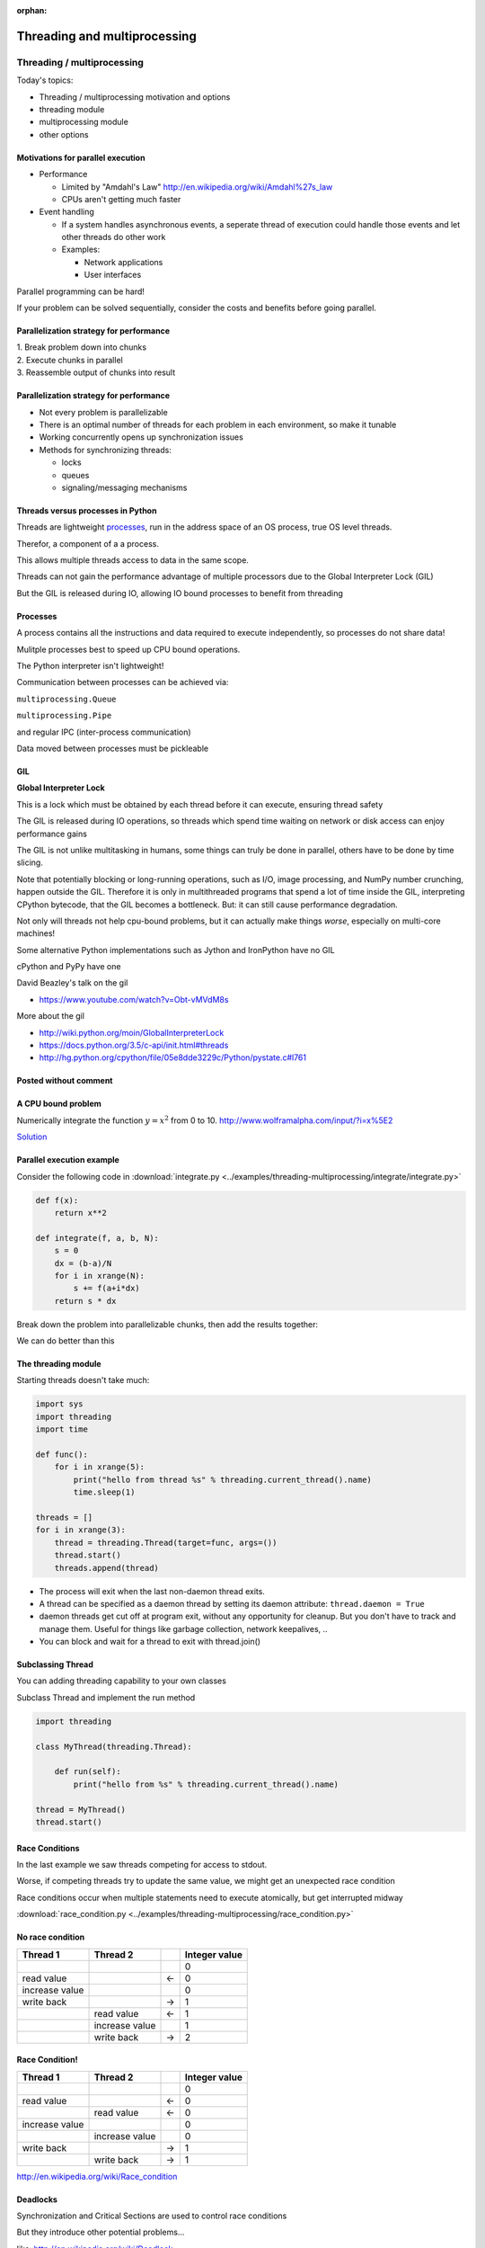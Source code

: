 :orphan:

.. _threading:

#############################
Threading and multiprocessing
#############################

Threading / multiprocessing
===========================

Today's topics:

-  Threading / multiprocessing motivation and options
-  threading module
-  multiprocessing module
-  other options


Motivations for parallel execution
----------------------------------

-  Performance

   -  Limited by "Amdahl's Law"
      http://en.wikipedia.org/wiki/Amdahl%27s_law

   -  CPUs aren't getting much faster

-  Event handling

   - If a system handles asynchronous events, a seperate thread of
     execution could handle those events and let other threads do other
     work

   - Examples:

     -  Network applications

     -  User interfaces

Parallel programming can be hard!

If your problem can be solved sequentially, consider the costs and
benefits before going parallel.


Parallelization strategy for performance
----------------------------------------

| 1. Break problem down into chunks
| 2. Execute chunks in parallel
| 3. Reassemble output of chunks into result

.. image:: /_static/OPP.0108.gif
      :align: right
      :height: 450px
      :alt: multitasking flow diagram


Parallelization strategy for performance
----------------------------------------

-  Not every problem is parallelizable
-  There is an optimal number of threads for each problem in each
   environment, so make it tunable
-  Working concurrently opens up synchronization issues
-  Methods for synchronizing threads:

   -  locks
   -  queues
   -  signaling/messaging mechanisms


Threads versus processes in Python
----------------------------------

Threads are lightweight processes_, run in the address space of an OS
process, true OS level threads.

Therefor, a component of a a process.

.. _processes: https://en.wikipedia.org/wiki/Light-weight_process

This allows multiple threads access to data in the same scope.

Threads can not gain the performance advantage of multiple processors
due to the Global Interpreter Lock (GIL)

But the GIL is released during IO, allowing IO bound processes to
benefit from threading

Processes
---------

A process contains all the instructions and data required to execute
independently, so processes do not share data!

Mulitple processes best to speed up CPU bound operations.

The Python interpreter isn't lightweight!

Communication between processes can be achieved via:

``multiprocessing.Queue``

``multiprocessing.Pipe``

and regular IPC (inter-process communication)

Data moved between processes must be pickleable


GIL
---

**Global Interpreter Lock**

This is a lock which must be obtained by each thread before it can
execute, ensuring thread safety

.. image:: /_static/gil.png
    :width: 100.0%

.. nextslide::

The GIL is released during IO operations, so threads which spend time
waiting on network or disk access can enjoy performance gains

The GIL is not unlike multitasking in humans, some things can truly be
done in parallel, others have to be done by time slicing.

Note that potentially blocking or long-running operations, such as I/O, image processing, and NumPy number crunching, happen outside the GIL. Therefore it is only in multithreaded programs that spend a lot of time inside the GIL, interpreting CPython bytecode, that the GIL becomes a bottleneck. But: it can still cause performance degradation.

Not only will threads not help cpu-bound problems, but it can actually make things *worse*, especially on multi-core machines!


.. nextslide::


Some alternative Python implementations such as Jython and IronPython
have no GIL

cPython and PyPy have one

David Beazley's talk on the gil

-  https://www.youtube.com/watch?v=Obt-vMVdM8s

More about the gil

-  http://wiki.python.org/moin/GlobalInterpreterLock

-  https://docs.python.org/3.5/c-api/init.html#threads

-  http://hg.python.org/cpython/file/05e8dde3229c/Python/pystate.c#l761

Posted without comment
----------------------
.. figure:: /_static/killGIL.jpg
   :class: fill


A CPU bound problem
-------------------

Numerically integrate the function
:math:`y =x^2` from 0 to 10.
http://www.wolframalpha.com/input/?i=x%5E2

.. image:: /_static/x2.png
  :height: 400px

`Solution <http://www.wolframalpha.com/input/?i=int(x%5E2,0,10)>`_

Parallel execution example
--------------------------

Consider the following code in
:download:`integrate.py <../examples/threading-multiprocessing/integrate/integrate.py>`

.. code-block:: python

    def f(x):
        return x**2

    def integrate(f, a, b, N):
        s = 0
        dx = (b-a)/N
        for i in xrange(N):
            s += f(a+i*dx)
        return s * dx

Break down the problem into parallelizable chunks, then add the results
together:

We can do better than this

The threading module
--------------------

Starting threads doesn't take much:

.. code-block:: python

    import sys
    import threading
    import time

    def func():
        for i in xrange(5):
            print("hello from thread %s" % threading.current_thread().name)
            time.sleep(1)

    threads = []
    for i in xrange(3):
        thread = threading.Thread(target=func, args=())
        thread.start()
        threads.append(thread)


.. nextslide::


-  The process will exit when the last non-daemon thread exits.
-  A thread can be specified as a daemon thread by setting its daemon
   attribute: ``thread.daemon = True``
-  daemon threads get cut off at program exit, without any opportunity
   for cleanup. But you don't have to track and manage them. Useful for
   things like garbage collection, network keepalives, ..
-  You can block and wait for a thread to exit with thread.join()


Subclassing Thread
------------------

You can adding threading capability to your own classes

Subclass Thread and implement the run method


.. code-block:: python

    import threading

    class MyThread(threading.Thread):

        def run(self):
            print("hello from %s" % threading.current_thread().name)

    thread = MyThread()
    thread.start()


Race Conditions
---------------

In the last example we saw threads competing for access to stdout.

Worse, if competing threads try to update the same value, we might get
an unexpected race condition

Race conditions occur when multiple statements need to execute
atomically, but get interrupted midway

:download:`race_condition.py <../examples/threading-multiprocessing/race_condition.py>`

No race condition
------------------

+--------------------+--------------------+--------------------+--------------------+
| Thread 1           | Thread 2           |                    | Integer value      |
+====================+====================+====================+====================+
|                    |                    |                    | 0                  |
+--------------------+--------------------+--------------------+--------------------+
| read value         |                    | ←                  | 0                  |
+--------------------+--------------------+--------------------+--------------------+
| increase value     |                    |                    | 0                  |
+--------------------+--------------------+--------------------+--------------------+
| write back         |                    | →                  | 1                  |
+--------------------+--------------------+--------------------+--------------------+
|                    | read value         | ←                  | 1                  |
+--------------------+--------------------+--------------------+--------------------+
|                    | increase value     |                    | 1                  |
+--------------------+--------------------+--------------------+--------------------+
|                    | write back         | →                  | 2                  |
+--------------------+--------------------+--------------------+--------------------+

Race Condition!
---------------

+--------------------+--------------------+--------------------+--------------------+
| Thread 1           | Thread 2           |                    | Integer value      |
+====================+====================+====================+====================+
|                    |                    |                    | 0                  |
+--------------------+--------------------+--------------------+--------------------+
| read value         |                    | ←                  | 0                  |
+--------------------+--------------------+--------------------+--------------------+
|                    | read value         | ←                  | 0                  |
+--------------------+--------------------+--------------------+--------------------+
| increase value     |                    |                    | 0                  |
+--------------------+--------------------+--------------------+--------------------+
|                    | increase value     |                    | 0                  |
+--------------------+--------------------+--------------------+--------------------+
| write back         |                    | →                  | 1                  |
+--------------------+--------------------+--------------------+--------------------+
|                    | write back         | →                  | 1                  |
+--------------------+--------------------+--------------------+--------------------+

http://en.wikipedia.org/wiki/Race_condition

Deadlocks
---------

Synchronization and Critical Sections are used to control race
conditions

But they introduce other potential problems...

like: http://en.wikipedia.org/wiki/Deadlock

"A deadlock is a situation in which two or more competing actions are
each waiting for the other to finish, and thus neither ever does."

*When two trains approach each other at a crossing, both shall come to a
full stop and neither shall start up again until the other has gone*

See also *Livelock*:

*Two people meet in a narrow corridor, and each
tries to be polite by moving aside to let the other pass, but they end
up swaying from side to side without making any progress because they
both repeatedly move the same way at the same time.*


Locks
-----

Lock objects allow threads to control access to a resource until they're
done with it

This is known as mutual exclusion, often called mutex

Python 2 has a deprecated module called mutex for this. Use a Lock
instead.

A Lock has two states: locked and unlocked

If multiple threads have access to the same Lock, they can police
themselves by calling its ``.acquire()`` and ``.release()`` methods

If a Lock is locked, .acquire will block until it becomes unlocked

These threads will wait in line politely for access to the statements in
f()

.. nextslide::

.. code-block:: python

    import threading
    import time

    lock = threading.Lock()

    def f():
        lock.acquire()
        print("%s got lock" % threading.current_thread().name)
        time.sleep(1)
        lock.release()

    threading.Thread(target=f).start()
    threading.Thread(target=f).start()
    threading.Thread(target=f).start()


Nonblocking Locking
-------------------

``.acquire()`` will return True if it successfully acquires a lock

Its first argument is a boolean which specifies whether a lock should
block or not. The default is ``True``

.. code-block:: python

    import threading
    lock = threading.Lock()
    lock.acquire()
    if not lock.acquire(False):
        print("couldn't get lock")
    lock.release()
    if lock.acquire(False):
        print("got lock")


``threading.RLock`` - Reentrant Lock
------------------------------------

Useful for recursive algorithms, a thread-specific count of the locks is
maintained

A reentrant lock can be acquired multiple times by the same thread

``Lock.release()`` must be called the same number of times as ``Lock.acquire()``
by that thread


``threading.Semaphore``
-----------------------

Like an ``RLock``, but in reverse

A Semaphore is given an initial counter value, defaulting to 1

Each call to ``acquire()`` decrements the counter, ``release()`` increments it

If ``acquire()`` is called on a Semaphore with a counter of 0, it will block
until the Semaphore counter is greater than 0.

Useful for controlling the maximum number of threads allowed to access a
resource simultaneously

`Semaphore <http://en.wikipedia.org/wiki/Semaphore_(programming)>`_

.. image:: /_static/flags.jpg
  :height: 250px



Locking Exercise
----------------

:download:`lock_exercise.zip <../examples/threading-multiprocessing/lock_exercise.zip>`

In: ``lock/stdout_writer.py``

Multiple threads in the script write to stdout, and their output gets
jumbled

1. Add a locking mechanism to give each thread exclusive access to
   stdout

2. Try adding a Semaphore to allow 2 threads access at once


Managing thread results
-----------------------

We need a thread safe way of storing results from multiple threads of
execution. That is provided by the Queue module.

Queues allow multiple producers and multiple consumers to exchange data
safely

Size of the queue is managed with the maxsize kwarg

It will block consumers if empty and block producers if full

If maxsize is less than or equal to zero, the queue size is infinite

.. nextslide::

.. code-block:: python

    from Queue import Queue
    q = Queue(maxsize=10)
    q.put(37337)
    block = True
    timeout = 2
    print(q.get(block, timeout))

-  http://docs.python.org/3/library/threading.html
-  http://docs.python.org/3/library/queue.html

Other Queue types
-----------------

``Queue.LifoQueue``

  - Last In, First Out

``Queue.PriorityQueue``

  - Lowest valued entries are retrieved first

One pattern for ``PriorityQueue`` is to insert entries of form data by
inserting the tuple:

``(priority_number, data)``

Threading example
-----------------

:download:`integrate_main.py <../examples/threading-multiprocessing/threading/integrate_main.py>`

.. code-block:: python

    #!/usr/bin/env python

    import argparse
    import os
    import sys
    import threading
    import Queue

    sys.path.append(os.path.join(os.path.dirname(__file__), ".."))
    from integrate.integrate import integrate, f
    from decorators.decorators import timer

.. nextslide::

.. code-block:: python

    @timer
    def threading_integrate(f, a, b, N, thread_count=2):
        """break work into two chunks"""
        N_chunk = int(float(N) / thread_count)
        dx = float(b-a) / thread_count

        results = Queue.Queue()

        def worker(*args):
            results.put(integrate(*args))

        threads = []
        for i in xrange(thread_count):
            x0 = dx*i
            x1 = x0 + dx
            thread = threading.Thread(target=worker, args=(f, x0, x1, N_chunk))
            thread.start()
            print "Thread %s started" % thread.name
            # thread1.join()
        return sum( (results.get() for i in xrange(thread_count) ))

.. nextslide::

.. code-block:: python

    if __name__ == "__main__":
        parser = argparse.ArgumentParser(description='integrator')
        parser.add_argument('a', nargs='?', type=float, default=0.0)
        parser.add_argument('b', nargs='?', type=float, default=10.0)
        parser.add_argument('N', nargs='?', type=int, default=10**7)
        parser.add_argument('thread_count', nargs='?', type=int, default=2)

        args = parser.parse_args()
        a = args.a
        b = args.b
        N = args.N
        thread_count = args.thread_count

        print("Numerical solution with N=%(N)d : %(x)f" % \
                {'N': N, 'x': threading_integrate(f, a, b, N, thread_count=thread_count)})


Threading on a CPU bound problem
--------------------------------

Try running the code in integrate\_main.py

It accepts 4 arguments:

.. code-block:; python

    ./integrate_main.py -h
    usage: integrate_main.py [-h] [a] [b] [N] [thread_count]

    integrator

    positional arguments:
      a
      b
      N
      thread_count

``./integrate_main.py 0 10 1000000 4``

What happens when you change the thread count? What thread count gives
the maximum speed?

Multiprocessing
---------------

multiprocessing provides an API very similar to threading, so the
transition is easy

use ``multiprocessing.Process`` instead of ``threading.Thread``

.. code-block:: python

    import multiprocessing
    import os
    import time

    def func():
        print "hello from process %s" % os.getpid()
        time.sleep(1)

    proc = multiprocessing.Process(target=func, args=())
    proc.start()
    proc = multiprocessing.Process(target=func, args=())
    proc.start()


Differences with threading
--------------------------

Multiprocessing has its own ``multiprocessing.Queue`` which handles
interprocess communication

Also has its own versions of ``Lock``, ``RLock``, ``Semaphore``

.. code-block:: python

    from multiprocessing import Queue, Lock

``multiprocessing.Pipe`` for 2-way process communication:

.. code-block:: python

    from multiprocessing import Pipe
    parent_conn, child_conn = Pipe()
    child_conn.send("foo")
    print parent_conn.recv()

Pooling
-------

A processing pool contains worker processes with only a configured
number running at one time

.. code-block:: python

    from multiprocessing import Pool
    pool = Pool(processes=4)

The Pool module has several methods for adding jobs to the pool

``apply_async(func[, args[, kwargs[, callback]]])``

``map_async(func, iterable[, chunksize[, callback]])``


Pooling example
---------------

.. rst-class:: small

  .. code-block:: python

      from multiprocessing import Pool
      def f(x):
          return x*x
      if __name__ == '__main__':
          pool = Pool(processes=4)

          result = pool.apply_async(f, (10,))
          print(result.get(timeout=1))
          print(pool.map(f, range(10)))

          it = pool.imap(f, range(10))
          print(it.next())
          print(it.next())
          print(it.next(timeout=1))

          import time
          result = pool.apply_async(time.sleep, (10,))
          print(result.get(timeout=1))

  http://docs.python.org/3/library/multiprocessing.html#module-multiprocessing.pool

ThreadPool
----------

Threading also has a pool

Confusingly, it lives in the multiprocessing module

::

          from multiprocessing.pool import ThreadPool
          pool = ThreadPool(processes=4)


Threading versus multiprocessing, networking edition
----------------------------------------------------

:download:`server.zip <../examples/threading-multiprocessing/server.zip>`

We're going to test making concurrent connections to a web service in:

``server/app.py``

It is a WSGI application which can be run with Green Unicorn or another
WSGI server

``$ gunicorn app:app --bind 0.0.0.0:37337``

``client-threading.py`` makes 100 threads to contact the web service

``client-mp.py`` makes 100 processes to contact the web service

``client-pooled.py`` creates a ThreadPool

``client-pooled.py`` contains a results Queue, but doesn't use it. Can you
collect all the output from the pool into a single data structure using
this Queue?


Other options
-------------

Traditionally, concurency has been achieved through multiple process
communication and in-process threads, as we've seen

Another strategy is through micro-threads, implemented via coroutines
and a scheduler

A coroutine is a generalization of a subroutine which allows multiple
entry points for suspending and resuming execution

The threading and the multiprocessing modules follow a preemptive
`multitasking model <http://en.wikipedia.org/wiki/Preemption_(computing)>`_

Coroutine based solutions follow a cooperative multitasking
model: http://en.wikipedia.org/wiki/Computer_multitasking#Cooperative_multitasking.2Ftime-sharing

A Curious Course on Coroutines and Concurrency

  -  http://dabeaz.com/coroutines/

  -  http://en.wikipedia.org/wiki/Coroutine


With send(), a generator becomes a coroutine
--------------------------------------------

.. rst-class:: small

    .. code-block:: python

        def coroutine(n):
            try:
                while True:
                    x = (yield)
                    print(n+x)
            except GeneratorExit:
                pass
        targets = [
         coroutine(10),
         coroutine(20),
         coroutine(30),
        ]
        for target in targets:
            target.next()
        for i in range(5):
            for target in targets:
                target.send(i)

    http://dabeaz.com/coroutines/Coroutines.pdf


Packages using coroutines for micro threads
-------------------------------------------

By "jumping" to parallel coroutines, our application can simulate true
threads.

Creating the scheduler which does the jumping is an exercise for the
reader, but look into these packages which handle the dirty work

-  https://pypi.python.org/pypi/greenlet

  - interface for creating coroutine based microthreads

-  http://eventlet.net/

  - a concurrent networking library, based on
    greenlet. Developed for Second Life

-  http://www.gevent.org

  - forked from eventlet. Built on top of greenlet and libevent,
    a portable event loop with strong OS support

-  Python 3.4+ : the asyncio module


Distributed programming
-----------------------

A distributed system is one in which components located on networked
computers communicate and coordinate their actions by passing messages

There are lots of ways to do this at different layers. MPI, \*-RPC,
Pyro, ...

Celery
------

"Celery is an asynchronous task queue/job queue based on distributed
message passing"

Provides an API for defining tasks, and retrieving results from those
tasks

Messages are passed via a "message broker", of which Celery supports
several:

-  RabbitMQ (default)
-  Redis
-  MongoDB
-  Amazon SQS
-  ...

Celery worker processes are run on compute nodes, while the main process
farms jobs out to them:

http://www.celeryproject.org/


Celery in one minute
--------------------

.. code-block:: python

    # tasks.py

    from celery import Celery

    celery = Celery('tasks', backend="amqp", broker='amqp://guest@localhost//')

    @celery.task
    def add(x, y):
        return x + y


    % celery -A tasks worker --loglevel=INFO -c 4

    from tasks import add
    result = add.delay(2,3)
    print result.get()

Questions?
----------

There are many code samples for various techniques and libraries mentioned in lecture `here <https://github.com/UWPCE-PythonCert/PythonCertDevel/tree/master/source/examples/threading-multiprocessing>`_